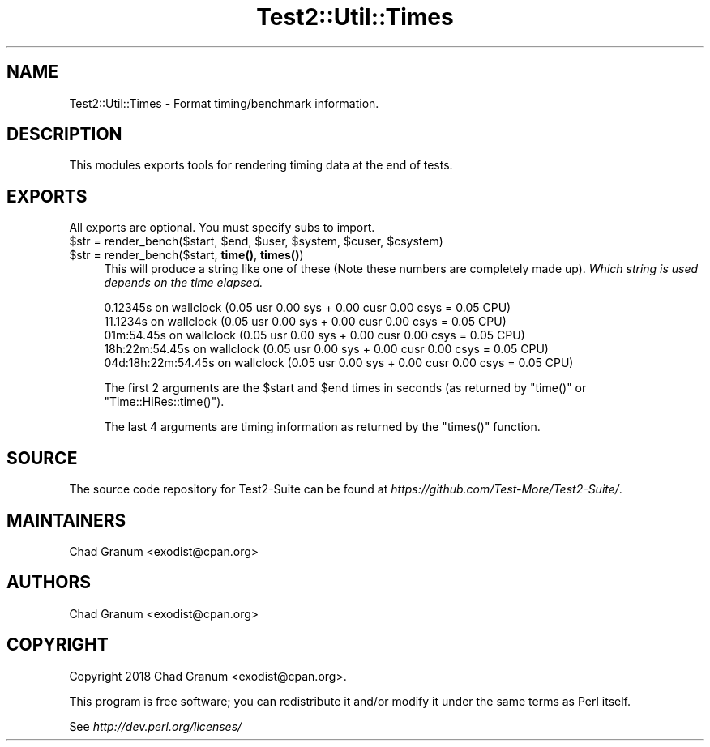 .\" Automatically generated by Pod::Man 4.14 (Pod::Simple 3.40)
.\"
.\" Standard preamble:
.\" ========================================================================
.de Sp \" Vertical space (when we can't use .PP)
.if t .sp .5v
.if n .sp
..
.de Vb \" Begin verbatim text
.ft CW
.nf
.ne \\$1
..
.de Ve \" End verbatim text
.ft R
.fi
..
.\" Set up some character translations and predefined strings.  \*(-- will
.\" give an unbreakable dash, \*(PI will give pi, \*(L" will give a left
.\" double quote, and \*(R" will give a right double quote.  \*(C+ will
.\" give a nicer C++.  Capital omega is used to do unbreakable dashes and
.\" therefore won't be available.  \*(C` and \*(C' expand to `' in nroff,
.\" nothing in troff, for use with C<>.
.tr \(*W-
.ds C+ C\v'-.1v'\h'-1p'\s-2+\h'-1p'+\s0\v'.1v'\h'-1p'
.ie n \{\
.    ds -- \(*W-
.    ds PI pi
.    if (\n(.H=4u)&(1m=24u) .ds -- \(*W\h'-12u'\(*W\h'-12u'-\" diablo 10 pitch
.    if (\n(.H=4u)&(1m=20u) .ds -- \(*W\h'-12u'\(*W\h'-8u'-\"  diablo 12 pitch
.    ds L" ""
.    ds R" ""
.    ds C` ""
.    ds C' ""
'br\}
.el\{\
.    ds -- \|\(em\|
.    ds PI \(*p
.    ds L" ``
.    ds R" ''
.    ds C`
.    ds C'
'br\}
.\"
.\" Escape single quotes in literal strings from groff's Unicode transform.
.ie \n(.g .ds Aq \(aq
.el       .ds Aq '
.\"
.\" If the F register is >0, we'll generate index entries on stderr for
.\" titles (.TH), headers (.SH), subsections (.SS), items (.Ip), and index
.\" entries marked with X<> in POD.  Of course, you'll have to process the
.\" output yourself in some meaningful fashion.
.\"
.\" Avoid warning from groff about undefined register 'F'.
.de IX
..
.nr rF 0
.if \n(.g .if rF .nr rF 1
.if (\n(rF:(\n(.g==0)) \{\
.    if \nF \{\
.        de IX
.        tm Index:\\$1\t\\n%\t"\\$2"
..
.        if !\nF==2 \{\
.            nr % 0
.            nr F 2
.        \}
.    \}
.\}
.rr rF
.\" ========================================================================
.\"
.IX Title "Test2::Util::Times 3"
.TH Test2::Util::Times 3 "2020-05-30" "perl v5.32.0" "User Contributed Perl Documentation"
.\" For nroff, turn off justification.  Always turn off hyphenation; it makes
.\" way too many mistakes in technical documents.
.if n .ad l
.nh
.SH "NAME"
Test2::Util::Times \- Format timing/benchmark information.
.SH "DESCRIPTION"
.IX Header "DESCRIPTION"
This modules exports tools for rendering timing data at the end of tests.
.SH "EXPORTS"
.IX Header "EXPORTS"
All exports are optional. You must specify subs to import.
.ie n .IP "$str = render_bench($start, $end, $user, $system, $cuser, $csystem)" 4
.el .IP "\f(CW$str\fR = render_bench($start, \f(CW$end\fR, \f(CW$user\fR, \f(CW$system\fR, \f(CW$cuser\fR, \f(CW$csystem\fR)" 4
.IX Item "$str = render_bench($start, $end, $user, $system, $cuser, $csystem)"
.PD 0
.ie n .IP "$str = render_bench($start, \fBtime()\fR, \fBtimes()\fR)" 4
.el .IP "\f(CW$str\fR = render_bench($start, \fBtime()\fR, \fBtimes()\fR)" 4
.IX Item "$str = render_bench($start, time(), times())"
.PD
This will produce a string like one of these (Note these numbers are completely
made up). \fIWhich string is used depends on the time elapsed.\fR
.Sp
.Vb 1
\&    0.12345s on wallclock (0.05 usr 0.00 sys + 0.00 cusr 0.00 csys = 0.05 CPU)
\&
\&    11.1234s on wallclock (0.05 usr 0.00 sys + 0.00 cusr 0.00 csys = 0.05 CPU)
\&
\&    01m:54.45s on wallclock (0.05 usr 0.00 sys + 0.00 cusr 0.00 csys = 0.05 CPU)
\&
\&    18h:22m:54.45s on wallclock (0.05 usr 0.00 sys + 0.00 cusr 0.00 csys = 0.05 CPU)
\&
\&    04d:18h:22m:54.45s on wallclock (0.05 usr 0.00 sys + 0.00 cusr 0.00 csys = 0.05 CPU)
.Ve
.Sp
The first 2 arguments are the \f(CW$start\fR and \f(CW$end\fR times in seconds (as
returned by \f(CW\*(C`time()\*(C'\fR or \f(CW\*(C`Time::HiRes::time()\*(C'\fR).
.Sp
The last 4 arguments are timing information as returned by the \f(CW\*(C`times()\*(C'\fR
function.
.SH "SOURCE"
.IX Header "SOURCE"
The source code repository for Test2\-Suite can be found at
\&\fIhttps://github.com/Test\-More/Test2\-Suite/\fR.
.SH "MAINTAINERS"
.IX Header "MAINTAINERS"
.IP "Chad Granum <exodist@cpan.org>" 4
.IX Item "Chad Granum <exodist@cpan.org>"
.SH "AUTHORS"
.IX Header "AUTHORS"
.PD 0
.IP "Chad Granum <exodist@cpan.org>" 4
.IX Item "Chad Granum <exodist@cpan.org>"
.PD
.SH "COPYRIGHT"
.IX Header "COPYRIGHT"
Copyright 2018 Chad Granum <exodist@cpan.org>.
.PP
This program is free software; you can redistribute it and/or
modify it under the same terms as Perl itself.
.PP
See \fIhttp://dev.perl.org/licenses/\fR
